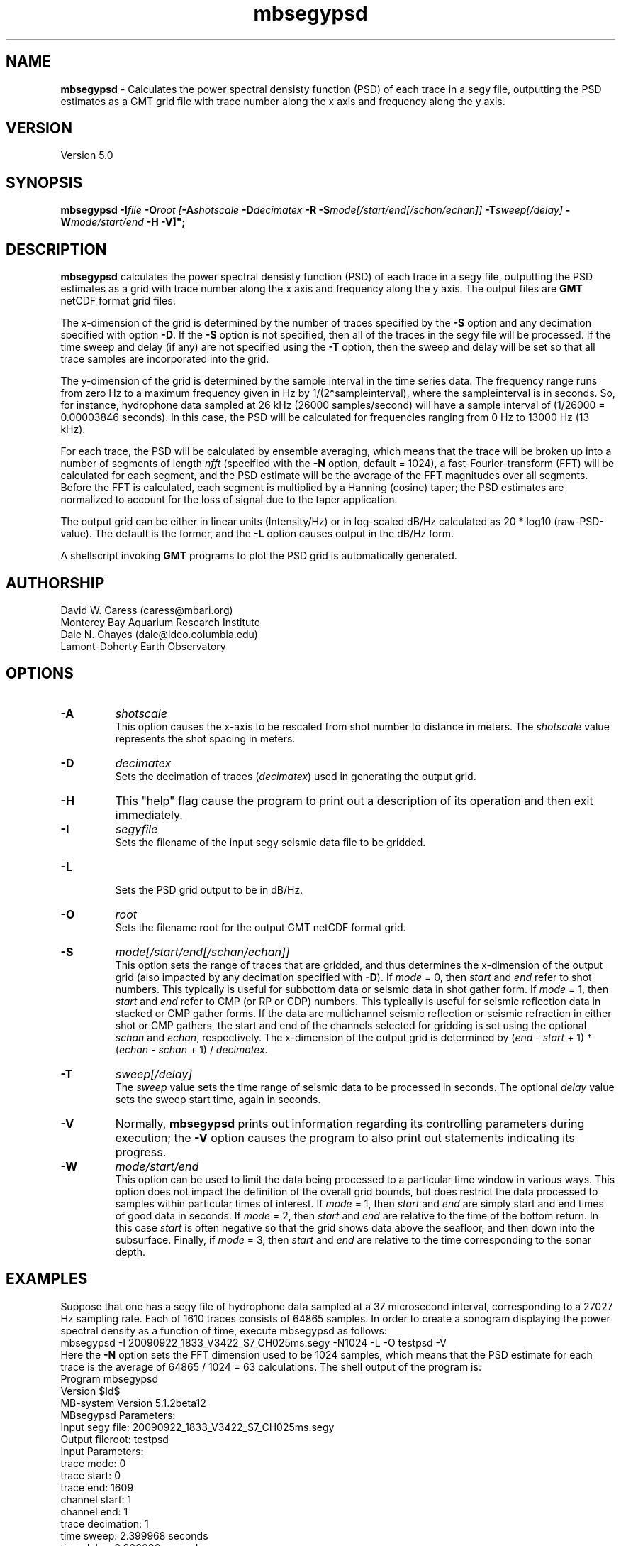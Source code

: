 .TH mbsegypsd 1 "24 December 2009" "MB-System 5.0" "MB-System 5.0"
.SH NAME
\fBmbsegypsd\fP - Calculates the power spectral densisty function (PSD) of each trace in a 
segy file, outputting the PSD estimates as a GMT grid file with trace number along
the x axis and frequency along the y axis.

.SH VERSION
Version 5.0

.SH SYNOPSIS
\fBmbsegypsd\fP \fB-I\fIfile\fP \fB-O\fIroot 
[\fB-A\fIshotscale\fP \fB-D\fIdecimatex\fP \fB-R\fP
\fB-S\fImode[/start/end[/schan/echan]]\fP \fB-T\fIsweep[/delay]\fP
\fB-W\fImode/start/end\fP \fB-H\fP \fB-V\fP]";

.SH DESCRIPTION
\fBmbsegypsd\fP calculates the power spectral densisty function (PSD) of each 
trace in a segy file, outputting the PSD estimates as a grid with 
trace number along the x axis and frequency along the y axis.
The output files are \fBGMT\fP netCDF format grid files. 

The x-dimension of the grid is determined by the number of traces specified
by the \fB-S\fP option and any decimation specified with option \fB-D\fP. 
If the \fB-S\fP option is not specified, then all of the traces in the segy file
will be processed. If the time sweep and delay (if any) are not specified using
the \fB-T\fP option, then the sweep and delay will be set so that all trace samples
are incorporated into the grid.

The y-dimension of the grid is determined by the sample interval in the time series
data. The frequency range runs from zero Hz to a maximum frequency given
in Hz by 1/(2*sampleinterval), where the sampleinterval is in seconds. So,
for instance, hydrophone data sampled at 26 kHz (26000 samples/second) will
have a sample interval of (1/26000 = 0.00003846 seconds). In this case, the
PSD will be calculated for frequencies ranging from 0 Hz to 13000 Hz (13 kHz).

For each trace, the PSD will be calculated by ensemble averaging, which means that
the trace will be broken up into a number of segments of length \fInfft\fP (specified 
with the \fB-N\fP option, default = 1024), a fast-Fourier-transform (FFT) will be
calculated for each segment, and the PSD estimate will be the average of
the FFT magnitudes over all segments. Before the FFT is calculated, each segment
is multiplied by a Hanning (cosine) taper; the PSD estimates are normalized to
account for the loss of signal due to the taper application.

The output grid can be either in linear units (Intensity/Hz) or in log-scaled dB/Hz
calculated as 20 * log10 (raw-PSD-value). The default is the former, and the
\fB-L\fP option causes output in the dB/Hz form.

A shellscript invoking \fBGMT\fP programs to plot the PSD grid is automatically
generated.

.SH AUTHORSHIP
David W. Caress (caress@mbari.org)
.br
  Monterey Bay Aquarium Research Institute
.br
Dale N. Chayes (dale@ldeo.columbia.edu)
.br
  Lamont-Doherty Earth Observatory

.SH OPTIONS
.TP
.B \-A
\fIshotscale\fP
.br
This option causes the x-axis to be rescaled from shot number to distance in meters.
The \fIshotscale\fP value represents the shot spacing in meters.
.TP
.B \-D
\fIdecimatex\fP
.br
Sets the decimation of traces (\fIdecimatex\fP) used in generating the output grid. 
.TP
.B \-H
This "help" flag cause the program to print out a description
of its operation and then exit immediately.
.TP
.B \-I
\fIsegyfile\fP
.br
Sets the filename of the input segy seismic data file to be gridded.
.TP
.B \-L
.br
Sets the PSD grid output to be in dB/Hz.
.TP
.B \-O
\fIroot\fP
.br
Sets the filename root for the output GMT netCDF format grid.
.TP
.B \-S
\fImode[/start/end[/schan/echan]]\fP
.br
This option sets the range of traces that are gridded, and thus determines
the x-dimension of the output grid (also impacted by any decimation
specified with \fB-D\fP). If \fImode\fP = 0, then \fIstart\fP and \fIend\fP 
refer to shot numbers. This typically is useful for subbottom data or seismic
data in shot gather form. If \fImode\fP = 1, then \fIstart\fP and \fIend\fP 
refer to CMP (or RP or CDP) numbers. This typically is useful for seismic
reflection data in stacked or CMP gather forms. If the data are multichannel 
seismic reflection or seismic refraction in either shot or CMP gathers, the
start and end of the channels selected for gridding is set using the optional \fIschan\fP
and \fIechan\fP, respectively. The x-dimension of the output grid is determined by
(\fIend\fP - \fIstart\fP + 1) * (\fIechan\fP - \fIschan\fP + 1) / \fIdecimatex\fP.
.TP
.B \-T
\fIsweep[/delay]\fP
.br
The \fIsweep\fP value sets the time range of seismic data to be processed in seconds. 
The optional \fIdelay\fP value sets the sweep start time, again in seconds.
.TP
.B \-V
Normally, \fBmbsegypsd\fP prints out information regarding its
controlling parameters during execution; the 
\fB-V\fP option causes the program to also print out statements
indicating its progress.
.TP
.B \-W
\fImode/start/end\fP
.br
This option can be used to limit the data being processed to a particular time
window in various ways. This option does not impact the definition of the overall
grid bounds, but does restrict the data processed to samples within particular times
of interest. If \fImode\fP = 1, then \fIstart\fP and \fIend\fP are simply start and end 
times of good data in seconds. If \fImode\fP = 2, then \fIstart\fP and \fIend\fP are relative to
the time of the bottom return. In this case \fIstart\fP is often negative so that the
grid shows data above the seafloor, and then down into the subsurface. Finally, if \fImode\fP = 3, 
then \fIstart\fP and \fIend\fP are relative to the time corresponding to the sonar
depth.

.SH EXAMPLES
Suppose that one has a segy file of hydrophone data sampled at a
37 microsecond interval, corresponding to a 27027 Hz sampling rate.
Each of 1610 traces consists of 64865 samples. In order to create a
sonogram displaying the power spectral density as a function of
time, execute mbsegypsd as follows:
.br
 	mbsegypsd -I 20090922_1833_V3422_S7_CH025ms.segy -N1024 -L -O testpsd -V
.br
Here the \fB-N\fP option sets the FFT dimension used to be 1024 samples, which
means that the PSD estimate for each trace is the average of 64865 / 1024 = 63
calculations. The shell output of the program is:
.br
 	Program mbsegypsd
 	Version $Id$
 	MB-system Version 5.1.2beta12
 	
 	MBsegypsd Parameters:
 	Input segy file:         20090922_1833_V3422_S7_CH025ms.segy
 	Output fileroot:         testpsd
 	Input Parameters:
 	     trace mode:         0
 	     trace start:        0
 	     trace end:          1609
 	     channel start:      1
 	     channel end:        1
 	     trace decimation:   1
 	     time sweep:         2.399968 seconds
 	     time delay:         0.000000 seconds
 	     sample interval:    0.000037 seconds
 	     window mode:        0
 	     window start:       0.000000 seconds
 	     window end:         0.000000 seconds
 	Output Parameters:
 	     grid filename:      testpsd.grd
 	     psd filename:       testpsd_psd.txt
 	     x grid dimension:   1610
 	     y grid dimension:   513
 	     grid xmin:          -0.500000
 	     grid xmax:          1609.500000
 	     grid ymin:          -13.171066
 	     grid ymax:          13500.342448
 	     NaN values used to flag regions with no data
 	     shotscale:          1.000000
 	     frequencyscale:     1.000000
 	
 	PROCESS read:0 position:0 shot:0 channel:1 2009/265 18:32:59.000 samples:64864 interval:37 usec minmax: -102498.789062 -187.008667
 	PROCESS read:25 position:25 shot:25 channel:1 2009/265 18:34:14.000 samples:64864 interval:37 usec minmax: -201902.890625 9166.462891
 	PROCESS read:50 position:50 shot:50 channel:1 2009/265 18:35:29.000 samples:64864 interval:37 usec minmax: -203695.765625 28316.906250
 	PROCESS read:75 position:75 shot:75 channel:1 2009/265 18:36:44.000 samples:64864 interval:37 usec minmax: -201434.375000 24819.115234
 	PROCESS read:100 position:100 shot:100 channel:1 2009/265 18:37:59.000 samples:64864 interval:37 usec minmax: -16544.123047 37.462040
 	............................
 	PROCESS read:1500 position:1500 shot:1500 channel:1 2009/265 19:47:59.000 samples:64864 interval:37 usec minmax: -8367.179688 -876.420044
 	PROCESS read:1525 position:1525 shot:1525 channel:1 2009/265 19:49:14.000 samples:64864 interval:37 usec minmax: -9163.580078 201.037201
 	PROCESS read:1550 position:1550 shot:1550 channel:1 2009/265 19:50:29.000 samples:64864 interval:37 usec minmax: -12128.291016 -993.766357
 	PROCESS read:1575 position:1575 shot:1575 channel:1 2009/265 19:51:44.000 samples:64864 interval:37 usec minmax: -67764.585938 2457.883789
 	PROCESS read:1600 position:1600 shot:1600 channel:1 2009/265 19:52:59.000 samples:64864 interval:37 usec minmax: -190216.031250 -14304.720703
 .br
 .br
The output PSD grid file is named testpsd.grd. A shellscript named 
testpsd.grd.cmd is also created that, when executed, will generate a plot of the
sonogram. \fBMBsegypsd\fP also outputs an ascii file containing the average PSD for the
entire segy file in the form of frequency PSD pairs. In this case, the average PSD file
is named testpsd_psd.txt, and has contents like:
.br
 	0.000000 193.762464
 	26.342132 99.114274
 	52.684263 93.781880
 	79.026395 86.775795
 	105.368526 80.297280
 	131.710658 74.908340
 	158.052790 71.366137
 	184.394921 70.319082
 	210.737053 69.840534
 	237.079184 70.794517
 	263.421316 72.002905
 	289.763448 71.979001
 	316.105579 70.637717
 	342.447711 69.652364
 	..............
 	13329.118592 -13.659568
 	13355.460724 -13.722928
 	13381.802855 -12.981740
 	13408.144987 -12.626286
 	13434.487119 -12.533222
 	13460.829250 -13.659002
 	13487.171382 -24.474310
.br
A shellscript named testpsd_psd.txt.cmd is created that will, when executed, generate
a plot of the average PSD.

.SH SEE ALSO
\fBmbsystem\fP(l), \fBmbm_grdplot\fP(l), \fBmbmosaic\fP(l), \fBmbm_grid\fP(l)

.SH BUGS
Probably...
The plots could be better...



